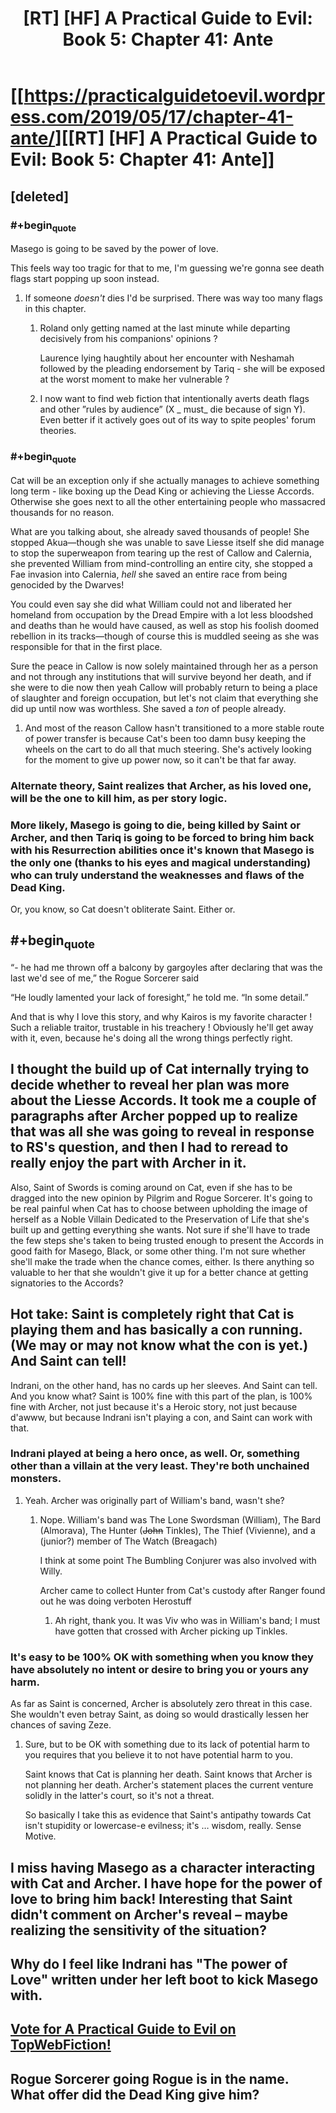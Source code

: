 #+TITLE: [RT] [HF] A Practical Guide to Evil: Book 5: Chapter 41: Ante

* [[https://practicalguidetoevil.wordpress.com/2019/05/17/chapter-41-ante/][[RT] [HF] A Practical Guide to Evil: Book 5: Chapter 41: Ante]]
:PROPERTIES:
:Author: Zayits
:Score: 70
:DateUnix: 1558065890.0
:END:

** [deleted]
:PROPERTIES:
:Score: 37
:DateUnix: 1558071319.0
:END:

*** #+begin_quote
  Masego is going to be saved by the power of love.
#+end_quote

This feels way too tragic for that to me, I'm guessing we're gonna see death flags start popping up soon instead.
:PROPERTIES:
:Author: ArcTruth
:Score: 16
:DateUnix: 1558074376.0
:END:

**** If someone /doesn't/ dies I'd be surprised. There was way too many flags in this chapter.
:PROPERTIES:
:Author: Do_Not_Go_In_There
:Score: 15
:DateUnix: 1558082256.0
:END:

***** Roland only getting named at the last minute while departing decisively from his companions' opinions ?

Laurence lying haughtily about her encounter with Neshamah followed by the pleading endorsement by Tariq - she will be exposed at the worst moment to make her vulnerable ?
:PROPERTIES:
:Author: JesradSeraph
:Score: 3
:DateUnix: 1558193385.0
:END:


***** I now want to find web fiction that intentionally averts death flags and other ”rules by audience” (X _ must_ die because of sign Y). Even better if it actively goes out of its way to spite peoples' forum theories.
:PROPERTIES:
:Author: SkoomaDentist
:Score: 2
:DateUnix: 1558137151.0
:END:


*** #+begin_quote
  Cat will be an exception only if she actually manages to achieve something long term - like boxing up the Dead King or achieving the Liesse Accords. Otherwise she goes next to all the other entertaining people who massacred thousands for no reason.
#+end_quote

What are you talking about, she already saved thousands of people! She stopped Akua---though she was unable to save Liesse itself she did manage to stop the superweapon from tearing up the rest of Callow and Calernia, she prevented William from mind-controlling an entire city, she stopped a Fae invasion into Calernia, /hell/ she saved an entire race from being genocided by the Dwarves!

You could even say she did what William could not and liberated her homeland from occupation by the Dread Empire with a lot less bloodshed and deaths than he would have caused, as well as stop his foolish doomed rebellion in its tracks---though of course this is muddled seeing as she was responsible for that in the first place.

Sure the peace in Callow is now solely maintained through her as a person and not through any institutions that will survive beyond her death, and if she were to die now then yeah Callow will probably return to being a place of slaughter and foreign occupation, but let's not claim that everything she did up until now was worthless. She saved a /ton/ of people already.
:PROPERTIES:
:Author: Razorhead
:Score: 23
:DateUnix: 1558077562.0
:END:

**** And most of the reason Callow hasn't transitioned to a more stable route of power transfer is because Cat's been too damn busy keeping the wheels on the cart to do all that much steering. She's actively looking for the moment to give up power now, so it can't be that far away.
:PROPERTIES:
:Author: CFCrispyBacon
:Score: 15
:DateUnix: 1558096872.0
:END:


*** Alternate theory, Saint realizes that Archer, as his loved one, will be the one to kill him, as per story logic.
:PROPERTIES:
:Author: WalterTFD
:Score: 8
:DateUnix: 1558105020.0
:END:


*** More likely, Masego is going to die, being killed by Saint or Archer, and then Tariq is going to be forced to bring him back with his Resurrection abilities once it's known that Masego is the only one (thanks to his eyes and magical understanding) who can truly understand the weaknesses and flaws of the Dead King.

Or, you know, so Cat doesn't obliterate Saint. Either or.
:PROPERTIES:
:Author: RynnisOne
:Score: 3
:DateUnix: 1558131128.0
:END:


** #+begin_quote
  “- he had me thrown off a balcony by gargoyles after declaring that was the last we'd see of me,” the Rogue Sorcerer said

  “He loudly lamented your lack of foresight,” he told me. “In some detail.”
#+end_quote

And that is why I love this story, and why Kairos is my favorite character ! Such a reliable traitor, trustable in his treachery ! Obviously he'll get away with it, even, because he's doing all the wrong things perfectly right.
:PROPERTIES:
:Author: vimefer
:Score: 21
:DateUnix: 1558084094.0
:END:


** I thought the build up of Cat internally trying to decide whether to reveal her plan was more about the Liesse Accords. It took me a couple of paragraphs after Archer popped up to realize that was all she was going to reveal in response to RS's question, and then I had to reread to really enjoy the part with Archer in it.

Also, Saint of Swords is coming around on Cat, even if she has to be dragged into the new opinion by Pilgrim and Rogue Sorcerer. It's going to be real painful when Cat has to choose between upholding the image of herself as a Noble Villain Dedicated to the Preservation of Life that she's built up and getting everything she wants. Not sure if she'll have to trade the few steps she's taken to being trusted enough to present the Accords in good faith for Masego, Black, or some other thing. I'm not sure whether she'll make the trade when the chance comes, either. Is there anything so valuable to her that she wouldn't give it up for a better chance at getting signatories to the Accords?
:PROPERTIES:
:Author: russxbox
:Score: 12
:DateUnix: 1558091596.0
:END:


** Hot take: Saint is completely right that Cat is playing them and has basically a con running. (We may or may not know what the con is yet.) And Saint can tell!

Indrani, on the other hand, has no cards up her sleeves. And Saint can tell. And you know what? Saint is 100% fine with this part of the plan, is 100% fine with Archer, not just because it's a Heroic story, not just because d'awww, but because Indrani isn't playing a con, and Saint can work with that.
:PROPERTIES:
:Author: PastafarianGames
:Score: 13
:DateUnix: 1558104020.0
:END:

*** Indrani played at being a hero once, as well. Or, something other than a villain at the very least. They're both unchained monsters.
:PROPERTIES:
:Author: Frommerman
:Score: 8
:DateUnix: 1558109882.0
:END:

**** Yeah. Archer was originally part of William's band, wasn't she?
:PROPERTIES:
:Author: TrebarTilonai
:Score: 3
:DateUnix: 1558119413.0
:END:

***** Nope. William's band was The Lone Swordsman (William), The Bard (Almorava), The Hunter (+John+ Tinkles), The Thief (Vivienne), and a (junior?) member of The Watch (Breagach)

I think at some point The Bumbling Conjurer was also involved with Willy.

Archer came to collect Hunter from Cat's custody after Ranger found out he was doing verboten Herostuff
:PROPERTIES:
:Author: Amagineer
:Score: 9
:DateUnix: 1558120999.0
:END:

****** Ah right, thank you. It was Viv who was in William's band; I must have gotten that crossed with Archer picking up Tinkles.
:PROPERTIES:
:Author: TrebarTilonai
:Score: 3
:DateUnix: 1558130211.0
:END:


*** It's easy to be 100% OK with something when you know they have absolutely no intent or desire to bring you or yours any harm.

As far as Saint is concerned, Archer is absolutely zero threat in this case. She wouldn't even betray Saint, as doing so would drastically lessen her chances of saving Zeze.
:PROPERTIES:
:Author: RynnisOne
:Score: 2
:DateUnix: 1558131204.0
:END:

**** Sure, but to be OK with something due to its lack of potential harm to you requires that you believe it to not have potential harm to you.

Saint knows that Cat is planning her death. Saint knows that Archer is not planning her death. Archer's statement places the current venture solidly in the latter's court, so it's not a threat.

So basically I take this as evidence that Saint's antipathy towards Cat isn't stupidity or lowercase-e evilness; it's ... wisdom, really. Sense Motive.
:PROPERTIES:
:Author: PastafarianGames
:Score: 6
:DateUnix: 1558132901.0
:END:


** I miss having Masego as a character interacting with Cat and Archer. I have hope for the power of love to bring him back! Interesting that Saint didn't comment on Archer's reveal -- maybe realizing the sensitivity of the situation?
:PROPERTIES:
:Author: themousehunter
:Score: 6
:DateUnix: 1558103409.0
:END:


** Why do I feel like Indrani has "The power of Love" written under her left boot to kick Masego with.
:PROPERTIES:
:Author: Allian42
:Score: 4
:DateUnix: 1558131187.0
:END:


** [[http://topwebfiction.com/vote.php?for=a-practical-guide-to-evil][Vote for A Practical Guide to Evil on TopWebFiction!]]
:PROPERTIES:
:Author: Zayits
:Score: 4
:DateUnix: 1558065917.0
:END:


** Rogue Sorcerer going Rogue is in the name. What offer did the Dead King give him?
:PROPERTIES:
:Author: Rice_22
:Score: 2
:DateUnix: 1558138704.0
:END:
